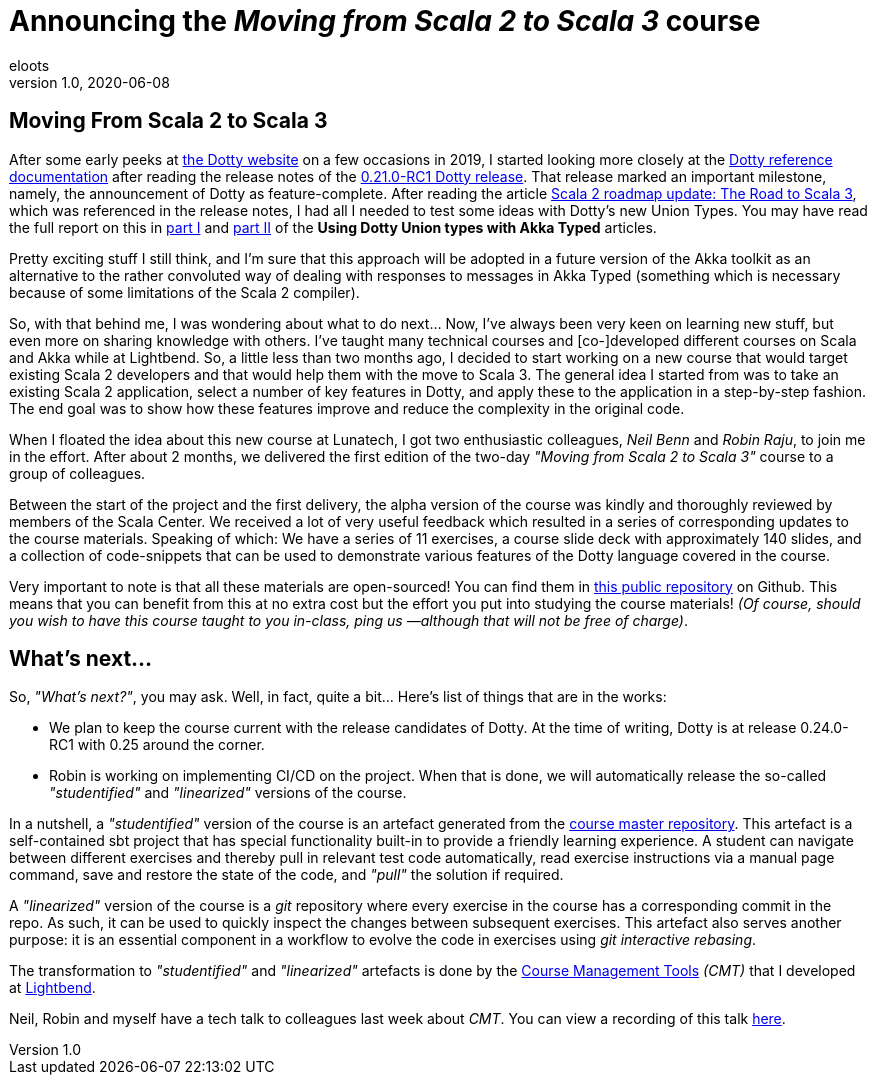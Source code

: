 = Announcing the _Moving from Scala 2 to Scala 3_ course
eloots
v1.0, 2020-06-08
:title: Announcing the Moving from Scala 2 to Scala 3 course
:tags: [dotty, akka, scala]
ifdef::backend-html5[]
:in-between-width: width='85%'
:half-width: width='50%'
:half-size:
:thumbnail: width='60'
endif::[]

== Moving From Scala 2 to Scala 3

After some early peeks at https://dotty.epfl.ch[the Dotty website] on a few occasions in 2019, I started looking more closely at the https://dotty.epfl.ch/docs/reference/overview.html[Dotty reference documentation] after reading the release notes of the https://dotty.epfl.ch/blog/2019/12/20/21th-dotty-milestone-release.html[0.21.0-RC1 Dotty release]. That release marked an important milestone, namely, the announcement of Dotty as feature-complete. After reading the article https://www.scala-lang.org/2019/12/18/road-to-scala-3.html[Scala 2 roadmap update: The Road to Scala 3], which was referenced in the release notes, I had all I needed to test some ideas with Dotty's new Union Types. You may have read the full report on this in https://www.lunatech.com/2020/02/using-dotty-union-types-with-akka-typed[part I] and https://www.lunatech.com/2020/02/using-dotty-union-types-with-akka-typed-part-ii[part II] of the ***Using Dotty Union types with Akka Typed*** articles.

Pretty exciting stuff I still think, and I'm sure that this approach will be adopted in a future version of the Akka toolkit as an alternative to the rather convoluted way of dealing with responses to messages in Akka Typed (something which is necessary because of some limitations of the Scala 2 compiler).

So, with that behind me, I was wondering about what to do next... Now, I've always been very keen on learning new stuff, but even more on sharing knowledge with others. I've taught many technical courses and [co-]developed different courses on Scala and Akka while at Lightbend. So, a little less than two months ago, I decided to start working on a new course that would target existing Scala 2 developers and that would help them with the move to Scala 3. The general idea I started from was to take an existing Scala 2 application, select a number of key features in Dotty, and apply these to the application in a step-by-step fashion. The end goal was to show how these features improve and reduce the complexity in the original code.

When I floated the idea about this new course at Lunatech, I got two enthusiastic colleagues, _Neil Benn_ and _Robin Raju_, to join me in the effort. After about 2 months, we delivered the first edition of the two-day _"Moving from Scala 2 to Scala 3"_ course to a group of colleagues.

Between the start of the project and the first delivery, the alpha version of the course was kindly and thoroughly reviewed by members of the Scala Center. We received a lot of very useful feedback which resulted in a series of corresponding updates to the course materials. Speaking of which: We have a series of 11 exercises, a course slide deck with approximately 140 slides, and a collection of code-snippets that can be used to demonstrate various features of the Dotty language covered in the course.

Very important to note is that all these materials are open-sourced! You can find them in https://github.com/lunatech-labs/lunatech-scala-2-to-scala3-course[this public repository] on Github. This means that you can benefit from this at no extra cost but the effort you put into studying the course materials! _(Of course, should you wish to have this course taught to you in-class, ping us —although that will not be free of charge)_.

== What's next...

So, _"What's next?"_, you may ask. Well, in fact, quite a bit... Here's list of things that are in the works:

* We plan to keep the course current with the release candidates of Dotty. At the time of writing, Dotty is at release 0.24.0-RC1 with 0.25 around the corner.
* Robin is working on implementing CI/CD on the project. When that is done, we will automatically release the so-called _"studentified"_  and _"linearized"_ versions of the course.

In a nutshell, a _"studentified"_ version of the course is an artefact generated from the https://github.com/lunatech-labs/lunatech-scala-2-to-scala3-course/tree/exercises-master/exercises[course master repository]. This artefact is a self-contained sbt project that has special functionality built-in to provide a friendly learning experience. A student can navigate between different exercises and thereby pull in relevant test code automatically, read exercise instructions via a manual page command, save and restore the state of the code, and _"pull"_ the solution if required.

A _"linearized"_ version of the course is a _git_ repository where every exercise in the course has a corresponding commit in the repo. As such, it can be used to quickly inspect the changes between subsequent exercises. This artefact also serves another purpose: it is an essential component in a workflow to evolve the code in exercises using _git interactive rebasing_.

The transformation to _"studentified"_  and _"linearized"_ artefacts is done by the https://github.com/lightbend/course-management-tools[Course Management Tools] _(CMT)_ that I developed at https://www.lightbend.com[Lightbend].

Neil, Robin and myself have a tech talk to colleagues last week about _CMT_. You can view a recording of this talk https://youtube.com[here].
